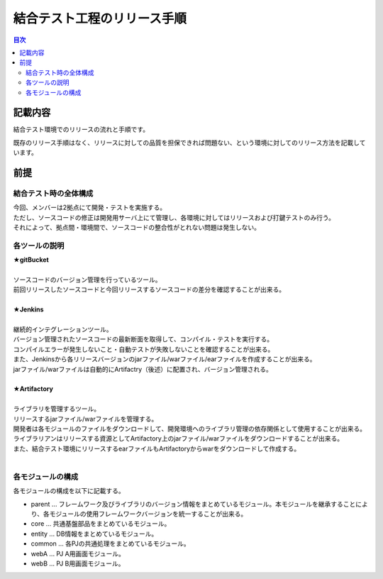 ==================================================
結合テスト工程のリリース手順
==================================================

.. contents:: 目次
    :depth: 2

記載内容
==================================================

結合テスト環境でのリリースの流れと手順です。

既存のリリース手順はなく、リリースに対しての品質を担保できれば問題ない、という環境に対してのリリース方法を記載しています。

前提
==================================================

結合テスト時の全体構成
--------------------------------------------------

| 今回、メンバーは2拠点にて開発・テストを実施する。
| ただし、ソースコードの修正は開発用サーバ上にて管理し、各環境に対してはリリースおよび打鍵テストのみ行う。
| それによって、拠点間・環境間で、ソースコードの整合性がとれない問題は発生しない。

.. image:: ./img/itKose.png

各ツールの説明
--------------------------------------------------

| **★gitBucket**
|
| ソースコードのバージョン管理を行っているツール。
| 前回リリースしたソースコードと今回リリースするソースコードの差分を確認することが出来る。
|
| **★Jenkins**
|
| 継続的インテグレーションツール。
| バージョン管理されたソースコードの最新断面を取得して、コンパイル・テストを実行する。
| コンパイルエラーが発生しないこと・自動テストが失敗しないことを確認することが出来る。
| また、Jenkinsから各リリースバージョンのjarファイル/warファイル/earファイルを作成することが出来る。
| jarファイル/warファイルは自動的にArtifactry（後述）に配置され、バージョン管理される。
|
| **★Artifactory**
|
| ライブラリを管理するツール。
| リリースするjarファイル/warファイルを管理する。
| 開発者は各モジュールのファイルをダウンロードして、開発環境へのライブラリ管理の依存関係として使用することが出来る。
| ライブラリアンはリリースする資源としてArtifactory上のjarファイル/warファイルをダウンロードすることが出来る。
| また、結合テスト環境にリリースするearファイルもArtifactoryからwarをダウンロードして作成する。
|

各モジュールの構成
--------------------------------------------------

各モジュールの構成を以下に記載する。

* parent ... フレームワーク及びライブラリのバージョン情報をまとめているモジュール。本モジュールを継承することにより、各モジュールの使用フレームワークバージョンを統一することが出来る。
* core ... 共通基盤部品をまとめているモジュール。
* entity ... DB情報をまとめているモジュール。
* common ... 各PJの共通処理をまとめているモジュール。
* webA ... PJ A用画面モジュール。
* webB ... PJ B用画面モジュール。

.. todo::
    後で書く